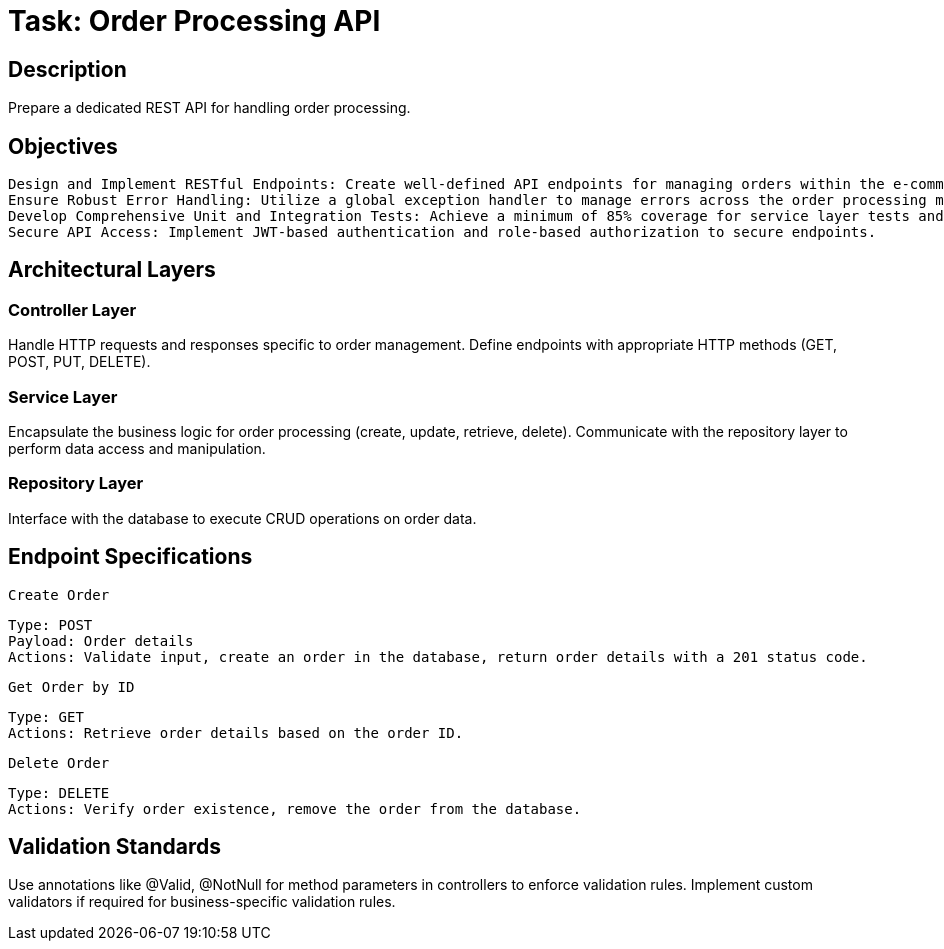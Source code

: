 = Task: Order Processing API

== Description
Prepare a dedicated REST API for handling order processing.

== Objectives

    Design and Implement RESTful Endpoints: Create well-defined API endpoints for managing orders within the e-commerce system.
    Ensure Robust Error Handling: Utilize a global exception handler to manage errors across the order processing module.
    Develop Comprehensive Unit and Integration Tests: Achieve a minimum of 85% coverage for service layer tests and ensure all endpoints are tested.
    Secure API Access: Implement JWT-based authentication and role-based authorization to secure endpoints.

== Architectural Layers
=== Controller Layer
Handle HTTP requests and responses specific to order management.
Define endpoints with appropriate HTTP methods (GET, POST, PUT, DELETE).

=== Service Layer
Encapsulate the business logic for order processing (create, update, retrieve, delete).
Communicate with the repository layer to perform data access and manipulation.

=== Repository Layer
Interface with the database to execute CRUD operations on order data.

== Endpoint Specifications

    Create Order

    Type: POST
    Payload: Order details
    Actions: Validate input, create an order in the database, return order details with a 201 status code.

    Get Order by ID

    Type: GET
    Actions: Retrieve order details based on the order ID.

    Delete Order

    Type: DELETE
    Actions: Verify order existence, remove the order from the database.

== Validation Standards
Use annotations like @Valid, @NotNull for method parameters in controllers to enforce validation rules.
Implement custom validators if required for business-specific validation rules.
